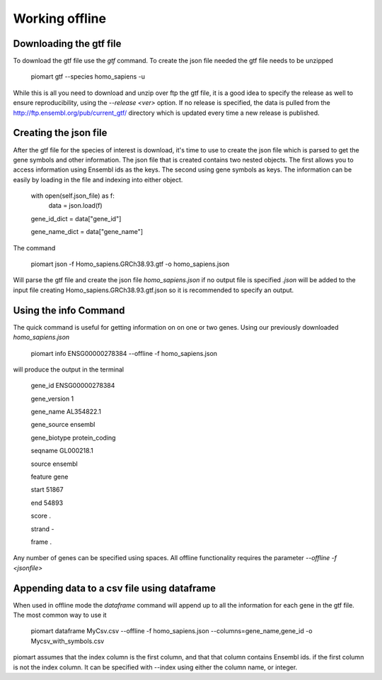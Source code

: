 ================
Working offline
================


Downloading the gtf file
~~~~~~~~~~~~~~~~~~~~~~~~~

To download the gtf file use the `gtf` command. To create the json file  needed the gtf file needs to be unzipped

  piomart gtf --species homo_sapiens -u

While this is all you need to download and unzip over ftp the gtf file, it is a good idea to specify the release as well to ensure reproducibility, using the `--release <ver>` option. If no release is specified, the data is pulled from the http://ftp.ensembl.org/pub/current_gtf/ directory which is updated every time a new release is published.

Creating the json file
~~~~~~~~~~~~~~~~~~~~~~

After the gtf file for the species of interest is download, it's time to use to create the json file which is parsed to get the gene symbols and other information. The json file that is created contains two nested objects. The first allows you to access information using Ensembl ids as the keys. The second using gene symbols as keys. The information can be easily by loading in the file and indexing into either object.


  with open(self.json_file) as f:
    data = json.load(f)

  gene_id_dict = data["gene_id"]

  gene_name_dict = data["gene_name"]

The command 

  piomart json -f Homo_sapiens.GRCh38.93.gtf -o homo_sapiens.json

Will parse the gtf file and create the json file `homo_sapiens.json` if no output file is specified `.json` will be added to the input file creating Homo_sapiens.GRCh38.93.gtf.json so it is recommended to specify an output.

Using the info Command
~~~~~~~~~~~~~~~~~~~~~~
The quick command is useful for getting information on on one or two genes. Using our previously downloaded `homo_sapiens.json`

  piomart info ENSG00000278384 --offline -f homo_sapiens.json

will produce the output in the terminal

  gene_id         ENSG00000278384

  gene_version                  1

  gene_name            AL354822.1

  gene_source             ensembl

  gene_biotype     protein_coding

  seqname              GL000218.1

  source                  ensembl

  feature                    gene

  start                     51867

  end                       54893

  score                         .

  strand                        -

  frame                         .


Any number of genes can be specified using spaces. All offline functionality requires the parameter `--offline -f <jsonfile>`


Appending data to a csv file using dataframe
~~~~~~~~~~~~~~~~~~~~~~~~~~~~~~~~~~~~~~~~~~~~
When used in offline mode the `dataframe` command will append up to all the information for each gene in the gtf file. The most common way to use it

  piomart dataframe MyCsv.csv --offline -f homo_sapiens.json --columns=gene_name,gene_id -o Mycsv_with_symbols.csv

piomart assumes that the index column is the first column, and that that column contains Ensembl ids.
if the first column is not the index column. It can be specified with --index using either the column name, or integer.